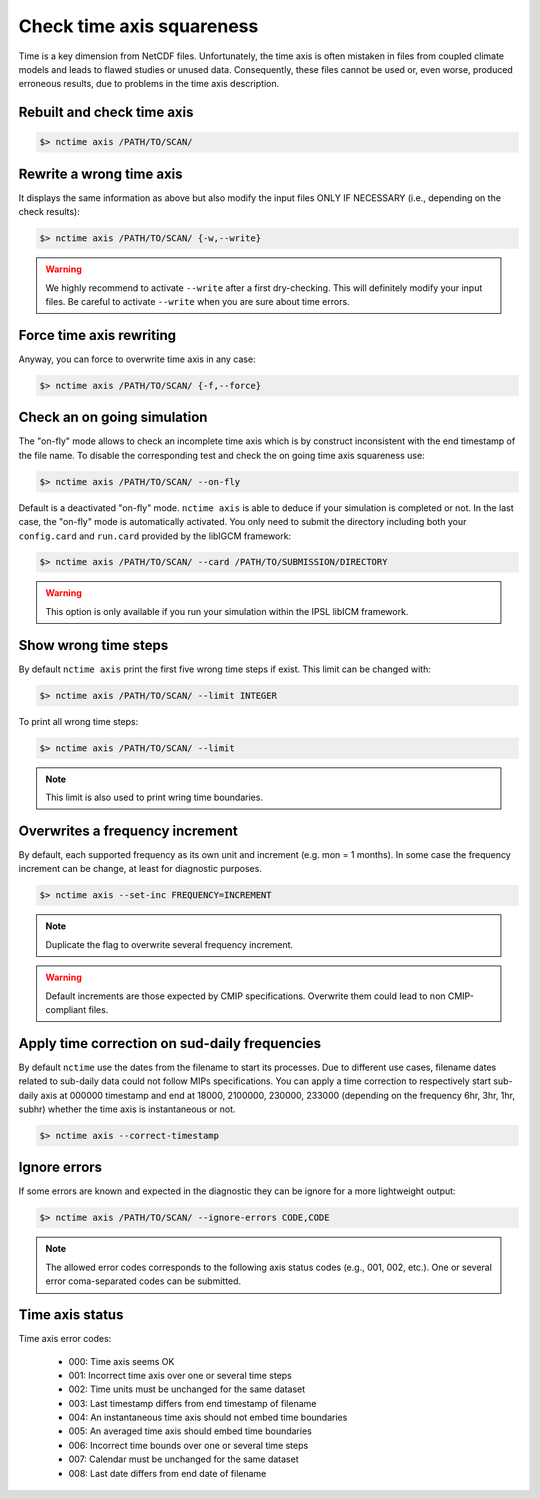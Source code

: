 .. _axis:


Check time axis squareness
==========================

Time is a key dimension from NetCDF files. Unfortunately, the time axis is often mistaken in files from coupled climate models and leads to flawed studies or
unused data. Consequently, these files cannot be used or, even worse, produced erroneous results, due to problems in the
time axis description.

Rebuilt and check time axis
***************************

.. code-block:: bash

    $> nctime axis /PATH/TO/SCAN/

Rewrite a wrong time axis
*************************

It displays the same information as above but also modify the input files ONLY IF NECESSARY (i.e., depending on the
check results):

.. code-block:: bash

   $> nctime axis /PATH/TO/SCAN/ {-w,--write}

.. warning:: We highly recommend to activate ``--write`` after a first dry-checking. This will definitely modify
    your input files. Be careful to activate ``--write`` when you are sure about time errors.

Force time axis rewriting
*************************

Anyway, you can force to overwrite time axis in any case:

.. code-block:: bash

   $> nctime axis /PATH/TO/SCAN/ {-f,--force}

Check an on going simulation
****************************

The "on-fly" mode allows to check an incomplete time axis which is by construct inconsistent with the end timestamp of the file name.
To disable the corresponding test and check the on going time axis squareness use:

.. code-block:: bash

   $> nctime axis /PATH/TO/SCAN/ --on-fly

Default is a deactivated "on-fly" mode.
``nctime axis`` is able to deduce if your simulation is completed or not. In the last case, the "on-fly" mode is
automatically activated. You only need to submit the directory including both your ``config.card`` and ``run.card``
provided by the libIGCM framework:

.. code-block:: bash

    $> nctime axis /PATH/TO/SCAN/ --card /PATH/TO/SUBMISSION/DIRECTORY

.. warning:: This option is only available if you run your simulation within the IPSL libICM framework.

Show wrong time steps
*********************

By default ``nctime axis`` print the first five wrong time steps if exist. This limit can be changed with:

.. code-block:: bash

   $> nctime axis /PATH/TO/SCAN/ --limit INTEGER

To print all wrong time steps:

.. code-block:: bash

   $> nctime axis /PATH/TO/SCAN/ --limit

.. note:: This limit is also used to print wring time boundaries.

Overwrites a frequency increment
********************************

By default, each supported frequency as its own unit and increment (e.g. mon = 1 months). In some case the frequency
increment can be change, at least for diagnostic purposes.

.. code-block:: bash

    $> nctime axis --set-inc FREQUENCY=INCREMENT

.. note::
    Duplicate the flag to overwrite several frequency increment.

.. warning::
    Default increments are those expected by CMIP specifications. Overwrite them could lead to non CMIP-compliant files.

Apply time correction on sud-daily frequencies
**********************************************

By default ``nctime`` use the dates from the filename to start its processes. Due to different use cases, filename dates related
to sub-daily data could not follow MIPs specifications. You can apply a time correction to respectively start sub-daily axis
at 000000 timestamp and end at 18000, 2100000, 230000, 233000 (depending on the frequency 6hr, 3hr, 1hr, subhr) whether
the time axis is instantaneous or not.

.. code-block:: bash

    $> nctime axis --correct-timestamp

Ignore errors
*************

If some errors are known and expected in the diagnostic they can be ignore for a more lightweight output:

.. code-block:: bash

   $> nctime axis /PATH/TO/SCAN/ --ignore-errors CODE,CODE


.. note::  The allowed error codes corresponds to the following axis status codes (e.g., 001, 002, etc.). One or
    several error coma-separated codes can be submitted.

Time axis status
****************

Time axis error codes:

 * 000: Time axis seems OK
 * 001: Incorrect time axis over one or several time steps
 * 002: Time units must be unchanged for the same dataset
 * 003: Last timestamp differs from end timestamp of filename
 * 004: An instantaneous time axis should not embed time boundaries
 * 005: An averaged time axis should embed time boundaries
 * 006: Incorrect time bounds over one or several time steps
 * 007: Calendar must be unchanged for the same dataset
 * 008: Last date differs from end date of filename
